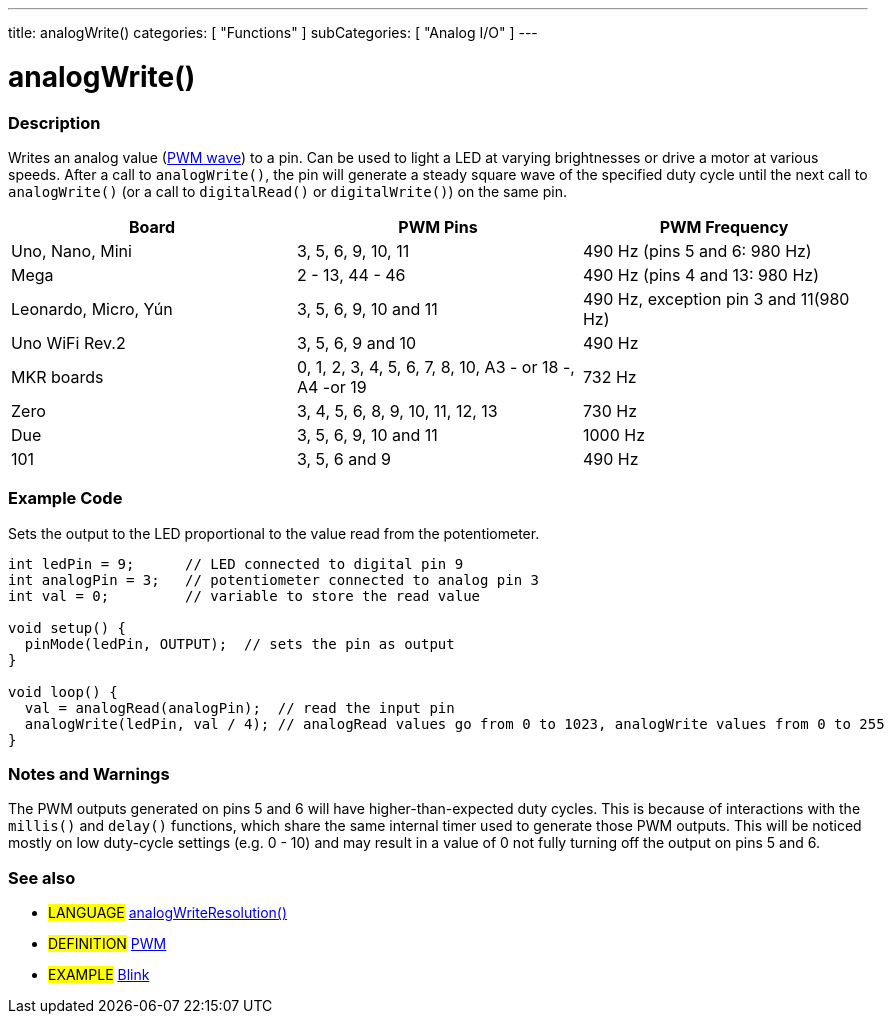 ---
title: analogWrite()
categories: [ "Functions" ]
subCategories: [ "Analog I/O" ]
---





= analogWrite()


// OVERVIEW SECTION STARTS
[#overview]
--

[float]
=== Description
Writes an analog value (http://arduino.cc/en/Tutorial/PWM[PWM wave]) to a pin. Can be used to light a LED at varying brightnesses or drive a motor at various speeds. After a call to `analogWrite()`, the pin will generate a steady square wave of the specified duty cycle until the next call to `analogWrite()` (or a call to `digitalRead()` or `digitalWrite()`) on the same pin. 
[options="header"]
|====================================================================================================
| Board                | PWM Pins                        | PWM Frequency
| Uno, Nano, Mini      | 3, 5, 6, 9, 10, 11              | 490 Hz (pins 5 and 6: 980 Hz)
| Mega                 | 2 - 13, 44 - 46                 | 490 Hz (pins 4 and 13: 980 Hz)
| Leonardo, Micro, Yún | 3, 5, 6, 9, 10 and 11                | 490 Hz, exception pin 3 and 11(980 Hz)                
| Uno WiFi Rev.2       | 3, 5, 6, 9 and 10                | 490 Hz            
| MKR boards           | 0, 1, 2, 3, 4, 5, 6, 7, 8, 10, A3 - or 18 -, A4 -or 19                           | 732 Hz                                
| Zero                 | 3, 4, 5, 6, 8, 9, 10, 11, 12, 13 | 730 Hz
| Due                  | 3, 5, 6, 9, 10 and 11                | 1000 Hz                   
| 101                  | 3, 5, 6 and 9                      | 490 Hz                                
|================================================================================================================================================


[%hardbreaks]

You do not need to call `pinMode()` to set the pin as an output before calling `analogWrite()`.
The `analogWrite` function has nothing to do with the analog pins or the `analogRead` function.
[%hardbreaks]


[float]
=== Syntax
`analogWrite(pin, value)`


[float]
=== Parameters
`pin`: the pin to write to. Allowed data types: `int`. +
`value`: the duty cycle: between 0 (always off) and 255 (always on). Allowed data types: `int`.


[float]
=== Returns
Nothing

--
// OVERVIEW SECTION ENDS




// HOW TO USE SECTION STARTS
[#howtouse]
--

[float]
=== Example Code
Sets the output to the LED proportional to the value read from the potentiometer.


[source,arduino]
----
int ledPin = 9;      // LED connected to digital pin 9
int analogPin = 3;   // potentiometer connected to analog pin 3
int val = 0;         // variable to store the read value

void setup() {
  pinMode(ledPin, OUTPUT);  // sets the pin as output
}

void loop() {
  val = analogRead(analogPin);  // read the input pin
  analogWrite(ledPin, val / 4); // analogRead values go from 0 to 1023, analogWrite values from 0 to 255
}
----
[%hardbreaks]


[float]
=== Notes and Warnings
The PWM outputs generated on pins 5 and 6 will have higher-than-expected duty cycles. This is because of interactions with the `millis()` and `delay()` functions, which share the same internal timer used to generate those PWM outputs. This will be noticed mostly on low duty-cycle settings (e.g. 0 - 10) and may result in a value of 0 not fully turning off the output on pins 5 and 6.

--
// HOW TO USE SECTION ENDS


// SEE ALSO SECTION
[#see_also]
--

[float]
=== See also

[role="language"]
* #LANGUAGE# link:../../zero-due-mkr-family/analogwriteresolution[analogWriteResolution()]

[role="definition"]
* #DEFINITION# http://arduino.cc/en/Tutorial/PWM[PWM^]

[role="example"]
* #EXAMPLE# http://arduino.cc/en/Tutorial/Blink[Blink^]

--
// SEE ALSO SECTION ENDS
